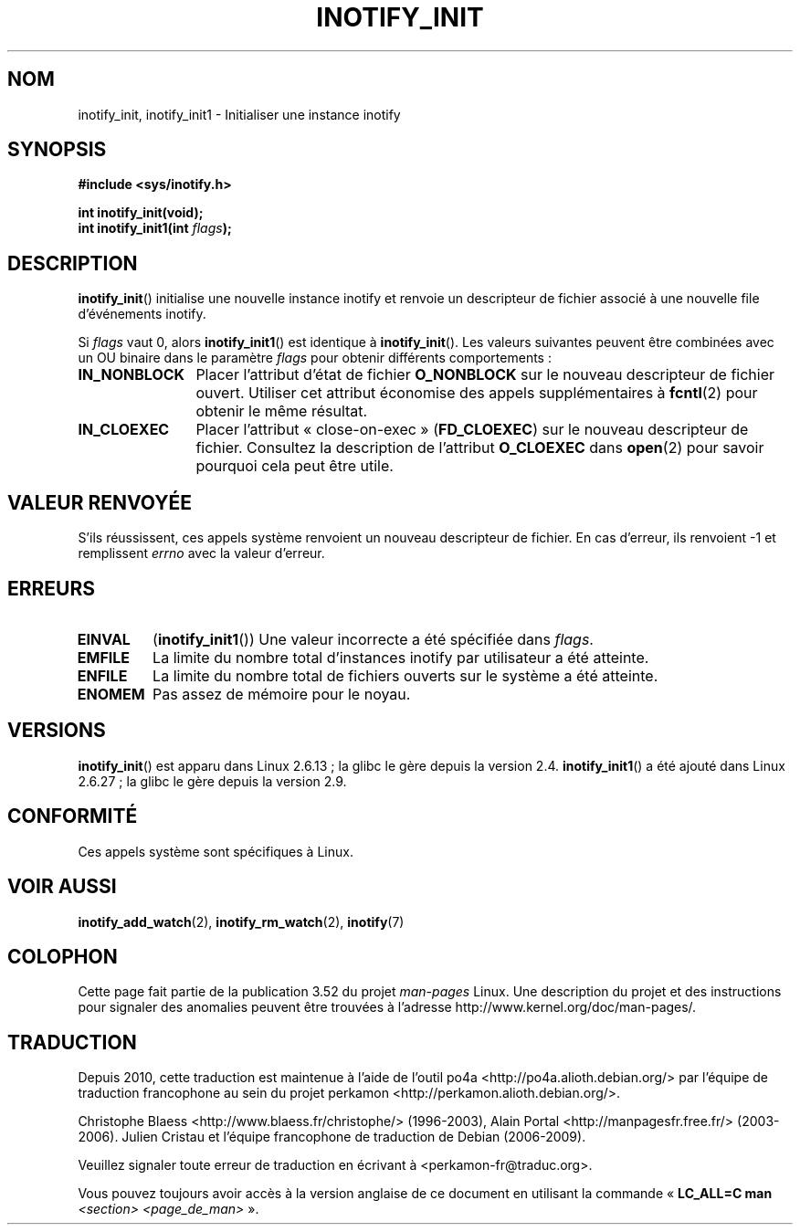 .\" Copyright (C) 2005 Robert Love
.\"
.\" %%%LICENSE_START(GPLv2+_DOC_FULL)
.\" This is free documentation; you can redistribute it and/or
.\" modify it under the terms of the GNU General Public License as
.\" published by the Free Software Foundation; either version 2 of
.\" the License, or (at your option) any later version.
.\"
.\" The GNU General Public License's references to "object code"
.\" and "executables" are to be interpreted as the output of any
.\" document formatting or typesetting system, including
.\" intermediate and printed output.
.\"
.\" This manual is distributed in the hope that it will be useful,
.\" but WITHOUT ANY WARRANTY; without even the implied warranty of
.\" MERCHANTABILITY or FITNESS FOR A PARTICULAR PURPOSE.  See the
.\" GNU General Public License for more details.
.\"
.\" You should have received a copy of the GNU General Public
.\" License along with this manual; if not, see
.\" <http://www.gnu.org/licenses/>.
.\" %%%LICENSE_END
.\"
.\" 2005-07-19 Robert Love <rlove@rlove.org> - initial version
.\" 2006-02-07 mtk, minor changes
.\" 2008-10-10 mtk: add description of inotify_init1()
.\"
.\"*******************************************************************
.\"
.\" This file was generated with po4a. Translate the source file.
.\"
.\"*******************************************************************
.TH INOTIFY_INIT 2 "4 mai 2012" Linux "Manuel du programmeur Linux"
.SH NOM
inotify_init, inotify_init1 \- Initialiser une instance inotify
.SH SYNOPSIS
.nf
\fB#include <sys/inotify.h>\fP
.sp
\fBint inotify_init(void);\fP
\fBint inotify_init1(int \fP\fIflags\fP\fB);\fP
.fi
.SH DESCRIPTION
\fBinotify_init\fP() initialise une nouvelle instance inotify et renvoie un
descripteur de fichier associé à une nouvelle file d'événements inotify.

Si \fIflags\fP vaut 0, alors \fBinotify_init1\fP() est identique à
\fBinotify_init\fP(). Les valeurs suivantes peuvent être combinées avec un OU
binaire dans le paramètre \fIflags\fP pour obtenir différents comportements\ :
.TP  12
\fBIN_NONBLOCK\fP
Placer l'attribut d'état de fichier \fBO_NONBLOCK\fP sur le nouveau descripteur
de fichier ouvert. Utiliser cet attribut économise des appels
supplémentaires à \fBfcntl\fP(2) pour obtenir le même résultat.
.TP 
\fBIN_CLOEXEC\fP
Placer l'attribut «\ close\-on\-exec\ » (\fBFD_CLOEXEC\fP) sur le nouveau
descripteur de fichier. Consultez la description de l'attribut \fBO_CLOEXEC\fP
dans \fBopen\fP(2) pour savoir pourquoi cela peut être utile.
.SH "VALEUR RENVOYÉE"
S'ils réussissent, ces appels système renvoient un nouveau descripteur de
fichier. En cas d'erreur, ils renvoient \-1 et remplissent \fIerrno\fP avec la
valeur d'erreur.
.SH ERREURS
.TP 
\fBEINVAL\fP
(\fBinotify_init1\fP()) Une valeur incorrecte a été spécifiée dans \fIflags\fP.
.TP 
\fBEMFILE\fP
La limite du nombre total d'instances inotify par utilisateur a été
atteinte.
.TP 
\fBENFILE\fP
La limite du nombre total de fichiers ouverts sur le système a été atteinte.
.TP 
\fBENOMEM\fP
Pas assez de mémoire pour le noyau.
.SH VERSIONS
\fBinotify_init\fP() est apparu dans Linux 2.6.13\ ; la glibc le gère depuis la
version\ 2.4. \fBinotify_init1\fP() a été ajouté dans Linux 2.6.27\ ; la glibc le
gère depuis la version\ 2.9.
.SH CONFORMITÉ
Ces appels système sont spécifiques à Linux.
.SH "VOIR AUSSI"
\fBinotify_add_watch\fP(2), \fBinotify_rm_watch\fP(2), \fBinotify\fP(7)
.SH COLOPHON
Cette page fait partie de la publication 3.52 du projet \fIman\-pages\fP
Linux. Une description du projet et des instructions pour signaler des
anomalies peuvent être trouvées à l'adresse
\%http://www.kernel.org/doc/man\-pages/.
.SH TRADUCTION
Depuis 2010, cette traduction est maintenue à l'aide de l'outil
po4a <http://po4a.alioth.debian.org/> par l'équipe de
traduction francophone au sein du projet perkamon
<http://perkamon.alioth.debian.org/>.
.PP
Christophe Blaess <http://www.blaess.fr/christophe/> (1996-2003),
Alain Portal <http://manpagesfr.free.fr/> (2003-2006).
Julien Cristau et l'équipe francophone de traduction de Debian\ (2006-2009).
.PP
Veuillez signaler toute erreur de traduction en écrivant à
<perkamon\-fr@traduc.org>.
.PP
Vous pouvez toujours avoir accès à la version anglaise de ce document en
utilisant la commande
«\ \fBLC_ALL=C\ man\fR \fI<section>\fR\ \fI<page_de_man>\fR\ ».

